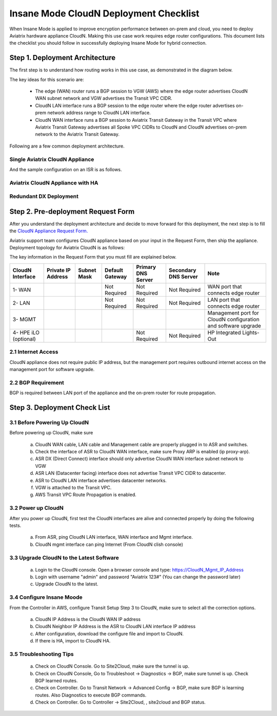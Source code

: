 .. meta::
  :description: Global Transit Network
  :keywords: Transit Network, Transit hub, AWS Global Transit Network, Encrypted Peering, Transitive Peering, Insane mode, Transit Gateway, TGW


===============================================
Insane Mode CloudN Deployment Checklist
===============================================

When Insane Mode is applied to improve encryption performance between on-prem and cloud, you need to deploy Aviatrix hardware appliance CloudN. Making this use case work requires edge router configurations. This document lists the checklist you should follow in 
successfully deploying Insane Mode for hybrid connection. 


Step 1. Deployment  Architecture 
---------------------------------------

The first step is to understand how routing works in this use case, as demonstrated in the diagram below.

|insane_mode_howto| 

The key ideas for this scenario are:

 -  The edge (WAN) router runs a BGP session to VGW (AWS) where the edge router advertises CloudN WAN subnet network and VGW advertises the Transit VPC CIDR.
 -  CloudN LAN interface runs a BGP session to the edge router where the edge router advertises on-prem network address range to CloudN LAN interface.
 -  CloudN WAN interface runs a BGP session to Aviatrix Transit Gateway in the Transit VPC where Aviatrix Transit Gateway advertises all Spoke VPC CIDRs to CloudN and CloudN advertises on-prem network to the Aviatrix Transit Gateway. 

Following are a few common deployment architecture. 

Single Aviatrix CloudN Appliance 
~~~~~~~~~~~~~~~~~~~~~~~~~~~~~~~~~~~

|deployment|

And the sample configuration on an ISR is as follows.

|ISR-sample-config|

Aviatrix CloudN Appliance with HA
~~~~~~~~~~~~~~~~~~~~~~~~~~~~~~~~~~~~~~~~~~

|deployment_ha|

Redundant DX Deployment 
~~~~~~~~~~~~~~~~~~~~~~~~~~~~~~~~~~~~~~~~~~~~~~~~~~

|deployment_dual_dx|

Step 2. Pre-deployment Request Form 
------------------------------------

After you understand the deployment architecture and decide to move forward for this deployment, the next step is to fill the `CloudN
Appliance Request Form. <https://s3-us-west-2.amazonaws.com/aviatrix-download/InsaneMode_CloudN_Prep.docx>`_   

Aviatrix support team configures CloudN appliance based on your input in the Request Form, then 
ship the appliance.  Deployment topology for Aviatrix CloudN is as follows:

|InsaneBeta|

The key information in the Request Form that you must fill are explained below. 

=====================  ==================  ===========  ===============  ==================  =====================  =============================================================
CloudN Interface       Private IP Address  Subnet Mask  Default Gateway  Primary DNS Server  Secondary DNS Server   Note
=====================  ==================  ===========  ===============  ==================  =====================  =============================================================
1- WAN                                                  Not Required     Not Required        Not Required           WAN port that connects edge router
2- LAN                                                  Not Required     Not Required        Not Required           LAN port that connects edge router
3- MGMT                                                                                                             Management port for CloudN configuration and software upgrade
4- HPE iLO (optional)                                                    Not Required        Not Required           HP Integrated Lights-Out
=====================  ==================  ===========  ===============  ==================  =====================  =============================================================


2.1 Internet Access
~~~~~~~~~~~~~~~~~~~~~~~~
CloudN appliance does not require public IP address, but the management port requires outbound internet access on the management port for software upgrade. 

2.2 BGP Requirement
~~~~~~~~~~~~~~~~~~~~~~~
BGP is required between LAN port of the appliance and the on-prem router for route propagation.

Step 3. Deployment Check List
-----------------------------------

3.1 Before Powering Up CloudN
~~~~~~~~~~~~~~~~~~~~~~~~~~~~~~~~~
Before powering up CloudN, make sure 
 
 a. CloudN WAN cable, LAN cable and Management cable are properly plugged in to ASR and switches.
 #. Check the interface of ASR to CloudN WAN interface, make sure Proxy ARP is enabled (ip proxy-arp). 
 #. ASR DX (Direct Connect) interface should only advertise CloudN WAN interface subnet network to VGW
 #. ASR LAN (Datacenter facing) interface does not advertise Transit VPC CIDR to datacenter.
 #. ASR to CloudN LAN interface advertises datacenter networks.
 #. VGW is attached to the Transit VPC. 
 #. AWS Transit VPC Route Propagation is enabled. 

3.2 Power up CloudN
~~~~~~~~~~~~~~~~~~~~~~~

After you power up CloudN, first test the CloudN interfaces are alive and connected properly by doing the following tests.  

 a. From ASR,  ping CloudN LAN interface, WAN interface and Mgmt interface.
 #. CloudN mgmt interface can ping Internet (From CloudN clish console)

3.3 Upgrade CloudN to the Latest Software
~~~~~~~~~~~~~~~~~~~~~~~~~~~~~~~~~~~~~~~~~~

 a. Login to the CloudN console. Open a browser console and type: https://CloudN_Mgmt_IP_Address
 #. Login with username "admin" and password "Aviatrix 123#" (You can change the password later)
 #. Upgrade CloudN to the latest.

3.4 Configure Insane Moode
~~~~~~~~~~~~~~~~~~~~~~~~~~~~

From the Controller in AWS, configure Transit Setup Step 3 to CloudN, make sure to select all the correction options.

.. 

 a. CloudN IP Address is the CloudN WAN IP address
 #. CloudN Neighbor IP Address is the ASR to CloudN LAN interface IP address
 #. After configuration, download the configure file and import to CloudN.
 #. If there is HA, import to CloudN HA.

3.5 Troubleshooting Tips
~~~~~~~~~~~~~~~~~~~~~~~~~~~~

 a. Check on CloudN Console. Go to Site2Cloud, make sure the tunnel is up. 
 #. Check on CloudN Console, Go to Troubleshoot -> Diagnostics -> BGP, make sure tunnel is up. Check BGP learned routes.
 #. Check on Controller. Go to Transit Network -> Advanced Config -> BGP, make sure BGP is learning routes. Also Diagnostics to execute BGP commands.
 #. Check on Controller. Go to Controller -> Site2Cloud, , site2cloud and BGP status.
 

.. |tunnel_diagram| image:: insane_mode_media/tunnel_diagram.png
   :scale: 30%


.. |insane_tunnel_diagram| image:: insane_mode_media/insane_tunnel_diagram.png
   :scale: 30%

.. |insane_transit| image:: insane_mode_media/insane_transit.png
   :scale: 30%

.. |insane_datacenter| image:: insane_mode_media/insane_datacenter.png
   :scale: 30%

.. |datacenter_layout| image:: insane_mode_media/datacenter_layout.png
   :scale: 30%

.. |deployment| image:: insane_mode_media/deployment.png
   :scale: 30%

.. |deployment_ha| image:: insane_mode_media/deployment_ha.png
   :scale: 30%

.. |deployment_dual_dx| image:: insane_mode_media/deployment_dual_dx.png
   :scale: 30%

.. |ISR-sample-config| image:: insane_mode_media/ISR-sample-config.png
   :scale: 50%

.. |insane_routing| image:: insane_mode_media/insane_routing.png
   :scale: 30%

.. |insane_mode_howto| image:: insane_mode_media/insane_mode_howto.png
   :scale: 30%

.. |InsaneBeta| image:: insane_mode_media/InsaneBeta.png
   :scale: 30%

.. disqus::
